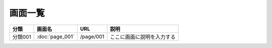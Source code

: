 画面一覧
==============================================

.. list-table::
   :header-rows: 1

   * - 分類
     - 画面名
     - URL
     - 説明
   * - 分類001
     - :doc:`page_001`
     - /page/001
     - ここに画面に説明を入力する
